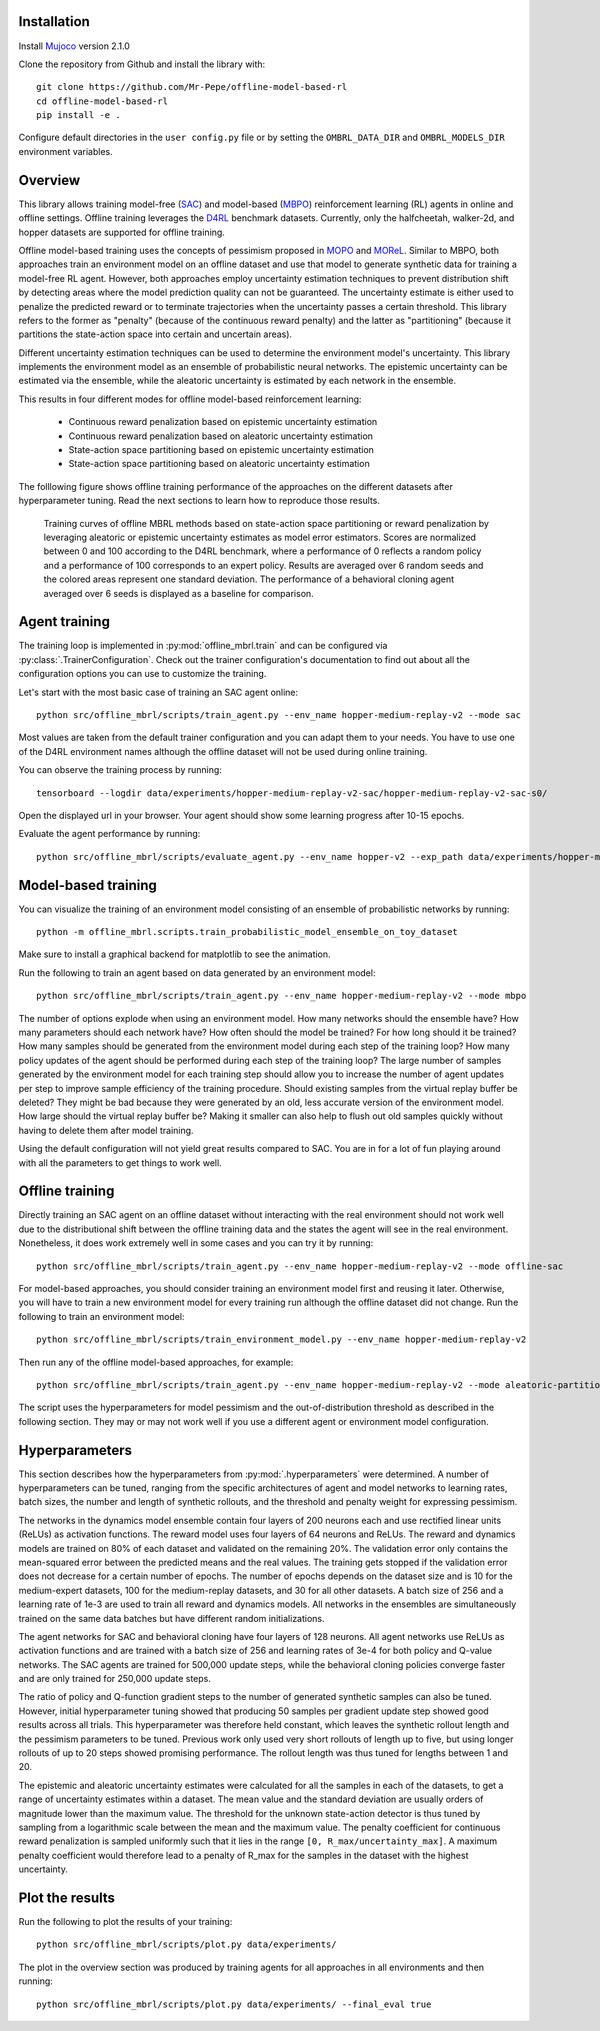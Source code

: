 Installation
============

Install `Mujoco <https://mujoco.org/>`_ version 2.1.0

Clone the repository from Github and install the library with::

    git clone https://github.com/Mr-Pepe/offline-model-based-rl
    cd offline-model-based-rl
    pip install -e .

Configure default directories in the ``user config.py`` file or by setting the
``OMBRL_DATA_DIR`` and ``OMBRL_MODELS_DIR`` environment variables.


Overview
============

This library allows training model-free (`SAC <https://arxiv.org/abs/1801.01290>`_)
and model-based (`MBPO <https://bair.berkeley.edu/blog/2019/12/12/mbpo/>`_) reinforcement
learning (RL) agents in online and offline settings.
Offline training leverages the `D4RL <https://github.com/Farama-Foundation/d4rl>`_ benchmark datasets.
Currently, only the halfcheetah, walker-2d, and hopper datasets are supported for offline training.

Offline model-based training uses the concepts of pessimism proposed in
`MOPO <https://arxiv.org/abs/2005.13239>`_ and `MOReL <https://arxiv.org/abs/2005.05951>`_.
Similar to MBPO, both approaches train an environment model on an offline dataset and
use that model to generate synthetic data for training a model-free RL agent. However,
both approaches employ uncertainty estimation techniques to prevent distribution shift
by detecting areas where the model prediction quality can not be guaranteed.
The uncertainty estimate is either used to
penalize the predicted reward or to terminate trajectories when the uncertainty passes
a certain threshold. This library refers to the former as "penalty" (because of the
continuous reward penalty) and the latter as "partitioning" (because it partitions the
state-action space into certain and uncertain areas).

Different uncertainty estimation techniques can be used to determine the environment
model's uncertainty. This library implements the environment model as an ensemble of
probabilistic neural networks. The epistemic uncertainty can be estimated via the
ensemble, while the aleatoric uncertainty is estimated by each network in the ensemble.

This results in four different modes for offline model-based reinforcement learning:

    - Continuous reward penalization based on epistemic uncertainty estimation
    - Continuous reward penalization based on aleatoric uncertainty estimation
    - State-action space partitioning based on epistemic uncertainty estimation
    - State-action space partitioning based on aleatoric uncertainty estimation

The folllowing figure shows offline training performance of the approaches on the different datasets after hyperparameter tuning.
Read the next sections to learn how to reproduce those results.

.. figure:: figures/results.png
   :class: with-border

   Training curves of offline MBRL methods based on state-action space partitioning or
   reward penalization by leveraging aleatoric or epistemic uncertainty estimates as
   model error estimators. Scores are normalized between 0 and 100 according to the D4RL
   benchmark, where a performance of 0 reflects a random policy and a performance of 100
   corresponds to an expert policy. Results are averaged over 6 random seeds and the
   colored areas represent one standard deviation. The performance of a behavioral
   cloning agent averaged over 6 seeds is displayed as a baseline for comparison.


Agent training
=================

The training loop is implemented in :py:mod:`offline_mbrl.train` and can be configured
via :py:class:`.TrainerConfiguration`. Check out the trainer configuration's documentation
to find out about all the configuration options you can use to customize the training.

Let's start with the most basic case of training an SAC agent online::

    python src/offline_mbrl/scripts/train_agent.py --env_name hopper-medium-replay-v2 --mode sac

Most values are taken from the default trainer configuration and you can adapt them to your needs.
You have to use one of the D4RL environment names although the offline dataset will not be used during online training.

You can observe the training process by running::

    tensorboard --logdir data/experiments/hopper-medium-replay-v2-sac/hopper-medium-replay-v2-sac-s0/

Open the displayed url in your browser.
Your agent should show some learning progress after 10-15 epochs.

Evaluate the agent performance by running::

    python src/offline_mbrl/scripts/evaluate_agent.py --env_name hopper-v2 --exp_path data/experiments/hopper-medium-replay-v2-sac/hopper-medium-replay-v2-sac-s0/


Model-based training
====================

You can visualize the training of an environment model consisting of an ensemble of probabilistic networks by running::

    python -m offline_mbrl.scripts.train_probabilistic_model_ensemble_on_toy_dataset

Make sure to install a graphical backend for matplotlib to see the animation.

Run the following to train an agent based on data generated by an environment model::

    python src/offline_mbrl/scripts/train_agent.py --env_name hopper-medium-replay-v2 --mode mbpo

The number of options explode when using an environment model.
How many networks should the ensemble have?
How many parameters should each network have?
How often should the model be trained?
For how long should it be trained?
How many samples should be generated from the environment model during each step of the training loop?
How many policy updates of the agent should be performed during each step of the training loop?
The large number of samples generated by the environment model for each training step should
allow you to increase the number of agent updates per step to improve sample efficiency of the training procedure.
Should existing samples from the virtual replay buffer be deleted?
They might be bad because they were generated by an old, less accurate version of the environment model.
How large should the virtual replay buffer be?
Making it smaller can also help to flush out old samples quickly without having to delete them after model training.

Using the default configuration will not yield great results compared to SAC.
You are in for a lot of fun playing around with all the parameters to get things to work well.



Offline training
================

Directly training an SAC agent on an offline dataset without interacting with the real environment
should not work well due to the distributional shift between the offline training data and the states
the agent will see in the real environment.
Nonetheless, it does work extremely well in some cases and you can try it by running::

    python src/offline_mbrl/scripts/train_agent.py --env_name hopper-medium-replay-v2 --mode offline-sac

For model-based approaches, you should consider training an environment model first and reusing it later.
Otherwise, you will have to train a new environment model for every training run although the offline dataset did not change.
Run the following to train an environment model::

    python src/offline_mbrl/scripts/train_environment_model.py --env_name hopper-medium-replay-v2

Then run any of the offline model-based approaches, for example::

    python src/offline_mbrl/scripts/train_agent.py --env_name hopper-medium-replay-v2 --mode aleatoric-partitioning

The script uses the hyperparameters for model pessimism and the out-of-distribution threshold as described in the following section.
They may or may not work well if you use a different agent or environment model configuration.

Hyperparameters
===============

This section describes how the hyperparameters from :py:mod:`.hyperparameters` were determined.
A number of hyperparameters can be tuned, ranging from the specific architectures of agent
and model networks to learning rates, batch sizes, the number and length of synthetic
rollouts, and the threshold and penalty weight for expressing pessimism.

The networks in the dynamics model ensemble contain four layers of 200 neurons each
and use rectified linear units (ReLUs) as activation functions. The reward model uses four
layers of 64 neurons and ReLUs. The reward and dynamics models are trained on 80% of
each dataset and validated on the remaining 20%. The validation error only contains the
mean-squared error between the predicted means and the real values. The training gets
stopped if the validation error does not decrease for a certain number of epochs. The number
of epochs depends on the dataset size and is 10 for the medium-expert datasets, 100 for the
medium-replay datasets, and 30 for all other datasets. A batch size of 256 and a learning rate
of 1e-3 are used to train all reward and dynamics models. All networks in the ensembles are
simultaneously trained on the same data batches but have different random initializations.

The agent networks for SAC and behavioral cloning have four layers of 128 neurons. All
agent networks use ReLUs as activation functions and are trained with a batch size of 256
and learning rates of 3e-4 for both policy and Q-value networks. The SAC agents are trained
for 500,000 update steps, while the behavioral cloning policies converge faster and are only
trained for 250,000 update steps.

The ratio of policy and Q-function gradient steps to the number of generated synthetic
samples can also be tuned. However, initial hyperparameter tuning showed that producing 50
samples per gradient update step showed good results across all trials. This hyperparameter
was therefore held constant, which leaves the synthetic rollout length and the pessimism
parameters to be tuned. Previous work only used very short rollouts of length up to five,
but using longer rollouts of up to 20 steps showed promising performance. The rollout length
was thus tuned for lengths between 1 and 20.

The epistemic and aleatoric uncertainty estimates were calculated for all the samples in each of the datasets,
to get a range of uncertainty estimates within a dataset.
The mean value and the standard deviation are usually orders of magnitude lower than
the maximum value. The threshold for the unknown state-action detector is thus tuned
by sampling from a logarithmic scale between the mean and the maximum value.
The penalty coefficient for continuous reward penalization is sampled
uniformly such that it lies in the range ``[0, R_max/uncertainty_max]``.
A maximum penalty coefficient would therefore lead to a penalty of R_max for the
samples in the dataset with the highest uncertainty.

Plot the results
================

Run the following to plot the results of your training::

    python src/offline_mbrl/scripts/plot.py data/experiments/

The plot in the overview section was produced by training agents for all approaches in all environments and then running::

    python src/offline_mbrl/scripts/plot.py data/experiments/ --final_eval true